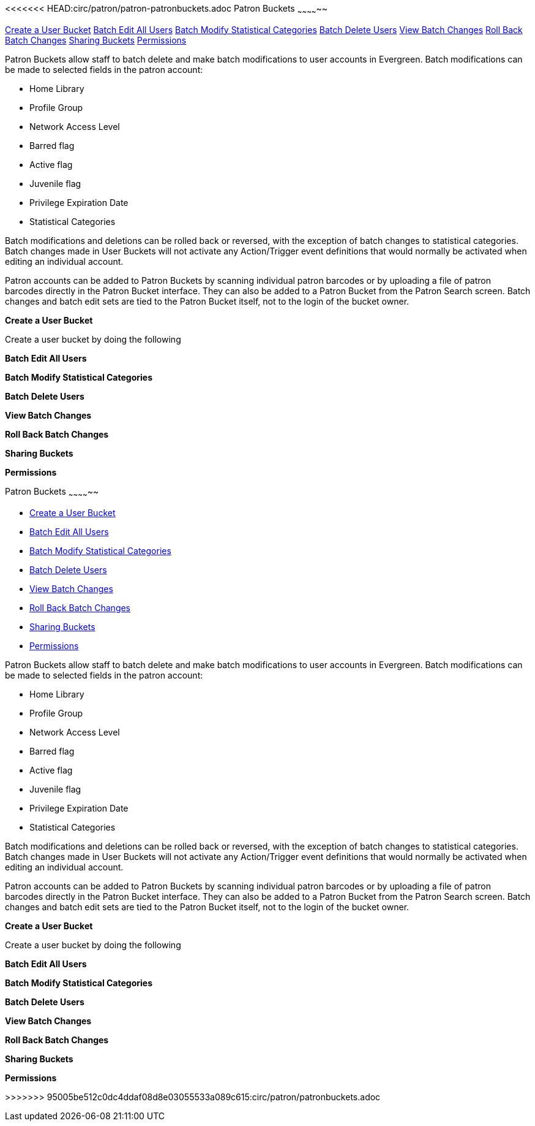 <<<<<<< HEAD:circ/patron/patron-patronbuckets.adoc
Patron Buckets
~~~~~~~~~~~~~~

<<create-user-bucket,Create a User Bucket>>
<<batch-edit-user,Batch Edit All Users>>
<<batch-mod-statcat,Batch Modify Statistical Categories>>
<<batch-delete-user,Batch Delete Users>>
<<view-batch-change,View Batch Changes>>
<<roll-back-changes,Roll Back Batch Changes>>
<<sharing-buckets,Sharing Buckets>>
<<user-bucket-perms,Permissions>>

Patron Buckets allow staff to batch delete and make batch modifications to user accounts in Evergreen. Batch modifications can be made to selected fields in the patron account:

* Home Library
* Profile Group
* Network Access Level
* Barred flag
* Active flag
* Juvenile flag
* Privilege Expiration Date
* Statistical Categories

Batch modifications and deletions can be rolled back or reversed, with the exception of batch changes to statistical categories. Batch changes made in User Buckets will not activate any Action/Trigger event definitions that would normally be activated when editing an individual account.

Patron accounts can be added to Patron Buckets by scanning individual patron barcodes or by uploading a file of patron barcodes directly in the Patron Bucket interface. They can also be added to a Patron Bucket from the Patron Search screen. Batch changes and batch edit sets are tied to the Patron Bucket itself, not to the login of the bucket owner.

[[create-user-bucket]]
*Create a User Bucket*

Create a user bucket by doing the following

[[batch-edit-user]]
*Batch Edit All Users*

[[batch-mod-statcat]]
*Batch Modify Statistical Categories*

[[batch-delete-user]]
*Batch Delete Users*

[[view-batch-change]]
*View Batch Changes*

[[roll-back-changes]]
*Roll Back Batch Changes*

[[sharing-buckets]]
*Sharing Buckets*

[[user-bucket-perms]]
*Permissions*

=======
Patron Buckets
~~~~~~~~~~~~~~

* <<create-user-bucket,Create a User Bucket>>
* <<batch-edit-user,Batch Edit All Users>>
* <<batch-mod-statcat,Batch Modify Statistical Categories>>
* <<batch-delete-user,Batch Delete Users>>
* <<view-batch-change,View Batch Changes>>
* <<roll-back-changes,Roll Back Batch Changes>>
* <<sharing-buckets,Sharing Buckets>>
* <<user-bucket-perms,Permissions>>

Patron Buckets allow staff to batch delete and make batch modifications to user accounts in Evergreen. Batch modifications can be made to selected fields in the patron account:

* Home Library
* Profile Group
* Network Access Level
* Barred flag
* Active flag
* Juvenile flag
* Privilege Expiration Date
* Statistical Categories

Batch modifications and deletions can be rolled back or reversed, with the exception of batch changes to statistical categories. Batch changes made in User Buckets will not activate any Action/Trigger event definitions that would normally be activated when editing an individual account.

Patron accounts can be added to Patron Buckets by scanning individual patron barcodes or by uploading a file of patron barcodes directly in the Patron Bucket interface. They can also be added to a Patron Bucket from the Patron Search screen. Batch changes and batch edit sets are tied to the Patron Bucket itself, not to the login of the bucket owner.

[[create-user-bucket]]
*Create a User Bucket*

Create a user bucket by doing the following

[[batch-edit-user]]
*Batch Edit All Users*

[[batch-mod-statcat]]
*Batch Modify Statistical Categories*

[[batch-delete-user]]
*Batch Delete Users*

[[view-batch-change]]
*View Batch Changes*

[[roll-back-changes]]
*Roll Back Batch Changes*

[[sharing-buckets]]
*Sharing Buckets*

[[user-bucket-perms]]
*Permissions*

>>>>>>> 95005be512c0dc4ddaf08d8e03055533a089c615:circ/patron/patronbuckets.adoc
